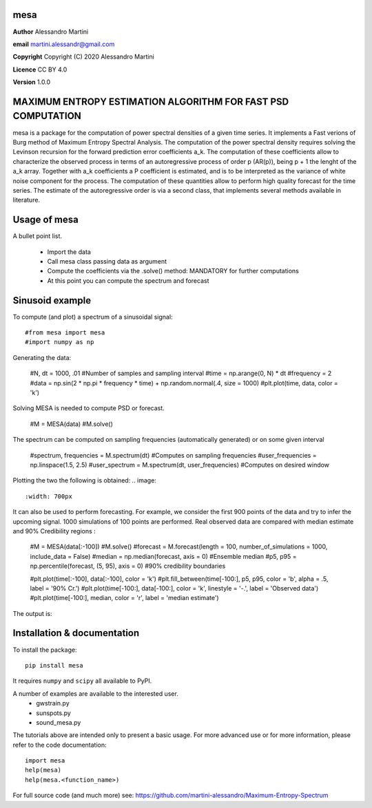 mesa
====

**Author** Alessandro Martini

**email** martini.alessandr@gmail.com

**Copyright** Copyright (C) 2020 Alessandro Martini

**Licence** CC BY 4.0

**Version** 1.0.0

MAXIMUM ENTROPY ESTIMATION ALGORITHM FOR FAST PSD COMPUTATION
=============================================================

mesa is a package for the computation of power spectral densities of a given time series. 
It implements a Fast verions of Burg method of Maximum Entropy Spectral Analysis. 
The computation of the power spectral density requires solving the Levinson recursion for the 
forward prediction error coefficients a_k.
The computation of these coefficients allow to characterize the observed process in terms of 
an autoregressive process of order p (AR(p)), being p + 1 the lenght of the a_k array. Together
with a_k coefficients a P coefficient is estimated, and is to be interpreted as the variance of 
white noise component for the process. 
The computation of these quantities allow to perform high quality forecast for the time series.
The estimate of the autoregressive order is via a second class, that implements several methods
available in literature. 

Usage of mesa
=============

A bullet point list.

   * Import the data
   * Call mesa class passing data as argument 
   * Compute the coefficients via the .solve() method: MANDATORY for further computations 
   * At this point you can compute the spectrum and forecast 
   

Sinusoid example 
============= 
To compute (and plot) a spectrum of a sinusoidal signal:
::

	#from mesa import mesa 
	#import numpy as np

Generating the data: 

	#N, dt = 1000, .01  #Number of samples and sampling interval
	#time = np.arange(0, N) * dt
	#frequency = 2  
	#data = np.sin(2 * np.pi * frequency * time) + np.random.normal(.4, size = 1000) 
	#plt.plot(time, data, color = 'k') 
	
.. image:: 
   :width: 700px
   
   
   
Solving MESA is needed to compute PSD or forecast. 

	#M = MESA(data) 
	#M.solve() 
	
The spectrum can be computed on sampling frequencies (automatically generated) or on 
some given interval 

	#spectrum, frequencies = M.spectrum(dt)  #Computes on sampling frequencies 
	#user_frequencies = np.linspace(1.5, 2.5)
	#user_spectrum = M.spectrum(dt, user_frequencies) #Computes on desired window
	
Plotting the two the following is obtained: 
.. image:: 
   :width: 700px
   
   
   
It can also be used to perform forecasting. For example, we consider the first 900 points 
of the data and try to infer the upcoming signal. 1000 simulations of 100 points are performed.
Real observed data are compared with median estimate and 90% Credibility regions 
: 

	#M = MESA(data[:-100]) 
	#M.solve() 
	#forecast = M.forecast(length = 100, number_of_simulations = 1000, include_data = False) 
	#median = np.median(forecast, axis = 0) #Ensemble median 
	#p5, p95 = np.percentile(forecast, (5, 95), axis = 0) #90% credibility boundaries
	
	#plt.plot(time[:-100], data[:-100], color = 'k')
	#plt.fill_between(time[-100:], p5, p95, color = 'b', alpha = .5, label = '90% Cr.') 
	#plt.plot(time[-100:], data[-100:], color = 'k', linestyle = '-.', label = 'Observed data') 
	#plt.plot(time[-100:], median, color = 'r', label = 'median estimate') 
	 
 

The output is:

.. image:: here a link to an image
   :width: 700px



Installation & documentation
============================
To install the package: ::

	pip install mesa

It requires ``numpy`` and ``scipy`` all available to PyPI.

A number of examples are available to the interested user.
 	* gwstrain.py
 	* sunspots.py
 	* sound_mesa.py

The tutorials above are intended only to present a basic usage.
For more advanced use or for more information, please refer to the code documentation: ::

	import mesa
	help(mesa)
	help(mesa.<function_name>)

For full source code (and much more) see: https://github.com/martini-alessandro/Maximum-Entropy-Spectrum

